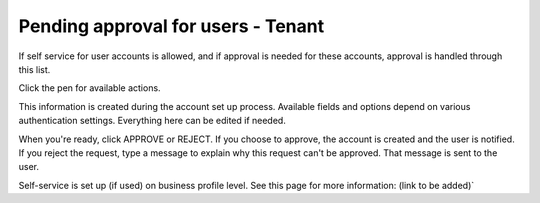 Pending approval for users - Tenant
===================================

If self service for user accounts is allowed, and if approval is needed for these accounts, approval is handled through this list.

Click the pen for available actions.

This information is created during the account set up process. Available fields and options depend on various authentication settings. Everything here can be edited if needed.

When you're ready, click APPROVE or REJECT. If you choose to approve, the account is created and the user is notified. If you reject the request, type a message to explain why this request can't be approved. That message is sent to the user.

Self-service is set up (if used) on business profile level. See this page for more information: (link to be added)`


